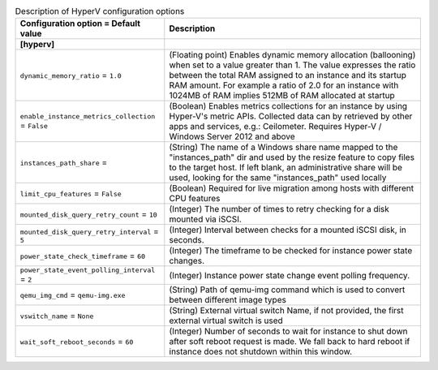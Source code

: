 ..
    Warning: Do not edit this file. It is automatically generated from the
    software project's code and your changes will be overwritten.

    The tool to generate this file lives in openstack-doc-tools repository.

    Please make any changes needed in the code, then run the
    autogenerate-config-doc tool from the openstack-doc-tools repository, or
    ask for help on the documentation mailing list, IRC channel or meeting.

.. _nova-hyperv:

.. list-table:: Description of HyperV configuration options
   :header-rows: 1
   :class: config-ref-table

   * - Configuration option = Default value
     - Description
   * - **[hyperv]**
     -
   * - ``dynamic_memory_ratio`` = ``1.0``
     - (Floating point) Enables dynamic memory allocation (ballooning) when set to a value greater than 1. The value expresses the ratio between the total RAM assigned to an instance and its startup RAM amount. For example a ratio of 2.0 for an instance with 1024MB of RAM implies 512MB of RAM allocated at startup
   * - ``enable_instance_metrics_collection`` = ``False``
     - (Boolean) Enables metrics collections for an instance by using Hyper-V's metric APIs. Collected data can by retrieved by other apps and services, e.g.: Ceilometer. Requires Hyper-V / Windows Server 2012 and above
   * - ``instances_path_share`` =
     - (String) The name of a Windows share name mapped to the "instances_path" dir and used by the resize feature to copy files to the target host. If left blank, an administrative share will be used, looking for the same "instances_path" used locally
   * - ``limit_cpu_features`` = ``False``
     - (Boolean) Required for live migration among hosts with different CPU features
   * - ``mounted_disk_query_retry_count`` = ``10``
     - (Integer) The number of times to retry checking for a disk mounted via iSCSI.
   * - ``mounted_disk_query_retry_interval`` = ``5``
     - (Integer) Interval between checks for a mounted iSCSI disk, in seconds.
   * - ``power_state_check_timeframe`` = ``60``
     - (Integer) The timeframe to be checked for instance power state changes.
   * - ``power_state_event_polling_interval`` = ``2``
     - (Integer) Instance power state change event polling frequency.
   * - ``qemu_img_cmd`` = ``qemu-img.exe``
     - (String) Path of qemu-img command which is used to convert between different image types
   * - ``vswitch_name`` = ``None``
     - (String) External virtual switch Name, if not provided, the first external virtual switch is used
   * - ``wait_soft_reboot_seconds`` = ``60``
     - (Integer) Number of seconds to wait for instance to shut down after soft reboot request is made. We fall back to hard reboot if instance does not shutdown within this window.
